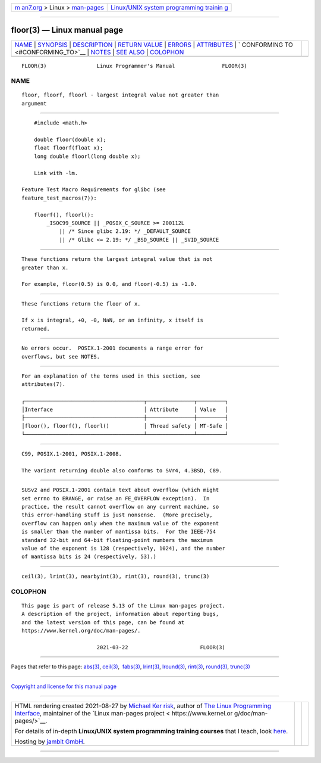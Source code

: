 .. container:: page-top

.. container:: nav-bar

   +----------------------------------+----------------------------------+
   | `m                               | `Linux/UNIX system programming   |
   | an7.org <../../../index.html>`__ | trainin                          |
   | > Linux >                        | g <http://man7.org/training/>`__ |
   | `man-pages <../index.html>`__    |                                  |
   +----------------------------------+----------------------------------+

--------------

floor(3) — Linux manual page
============================

+-----------------------------------+-----------------------------------+
| `NAME <#NAME>`__ \|               |                                   |
| `SYNOPSIS <#SYNOPSIS>`__ \|       |                                   |
| `DESCRIPTION <#DESCRIPTION>`__ \| |                                   |
| `RETURN VALUE <#RETURN_VALUE>`__  |                                   |
| \| `ERRORS <#ERRORS>`__ \|        |                                   |
| `ATTRIBUTES <#ATTRIBUTES>`__ \|   |                                   |
| `                                 |                                   |
| CONFORMING TO <#CONFORMING_TO>`__ |                                   |
| \| `NOTES <#NOTES>`__ \|          |                                   |
| `SEE ALSO <#SEE_ALSO>`__ \|       |                                   |
| `COLOPHON <#COLOPHON>`__          |                                   |
+-----------------------------------+-----------------------------------+
| .. container:: man-search-box     |                                   |
+-----------------------------------+-----------------------------------+

::

   FLOOR(3)                Linux Programmer's Manual               FLOOR(3)

NAME
-------------------------------------------------

::

          floor, floorf, floorl - largest integral value not greater than
          argument


---------------------------------------------------------

::

          #include <math.h>

          double floor(double x);
          float floorf(float x);
          long double floorl(long double x);

          Link with -lm.

      Feature Test Macro Requirements for glibc (see
      feature_test_macros(7)):

          floorf(), floorl():
              _ISOC99_SOURCE || _POSIX_C_SOURCE >= 200112L
                  || /* Since glibc 2.19: */ _DEFAULT_SOURCE
                  || /* Glibc <= 2.19: */ _BSD_SOURCE || _SVID_SOURCE


---------------------------------------------------------------

::

          These functions return the largest integral value that is not
          greater than x.

          For example, floor(0.5) is 0.0, and floor(-0.5) is -1.0.


-----------------------------------------------------------------

::

          These functions return the floor of x.

          If x is integral, +0, -0, NaN, or an infinity, x itself is
          returned.


-----------------------------------------------------

::

          No errors occur.  POSIX.1-2001 documents a range error for
          overflows, but see NOTES.


-------------------------------------------------------------

::

          For an explanation of the terms used in this section, see
          attributes(7).

          ┌──────────────────────────────────────┬───────────────┬─────────┐
          │Interface                             │ Attribute     │ Value   │
          ├──────────────────────────────────────┼───────────────┼─────────┤
          │floor(), floorf(), floorl()           │ Thread safety │ MT-Safe │
          └──────────────────────────────────────┴───────────────┴─────────┘


-------------------------------------------------------------------

::

          C99, POSIX.1-2001, POSIX.1-2008.

          The variant returning double also conforms to SVr4, 4.3BSD, C89.


---------------------------------------------------

::

          SUSv2 and POSIX.1-2001 contain text about overflow (which might
          set errno to ERANGE, or raise an FE_OVERFLOW exception).  In
          practice, the result cannot overflow on any current machine, so
          this error-handling stuff is just nonsense.  (More precisely,
          overflow can happen only when the maximum value of the exponent
          is smaller than the number of mantissa bits.  For the IEEE-754
          standard 32-bit and 64-bit floating-point numbers the maximum
          value of the exponent is 128 (respectively, 1024), and the number
          of mantissa bits is 24 (respectively, 53).)


---------------------------------------------------------

::

          ceil(3), lrint(3), nearbyint(3), rint(3), round(3), trunc(3)

COLOPHON
---------------------------------------------------------

::

          This page is part of release 5.13 of the Linux man-pages project.
          A description of the project, information about reporting bugs,
          and the latest version of this page, can be found at
          https://www.kernel.org/doc/man-pages/.

                                  2021-03-22                       FLOOR(3)

--------------

Pages that refer to this page: `abs(3) <../man3/abs.3.html>`__, 
`ceil(3) <../man3/ceil.3.html>`__,  `fabs(3) <../man3/fabs.3.html>`__, 
`lrint(3) <../man3/lrint.3.html>`__, 
`lround(3) <../man3/lround.3.html>`__, 
`rint(3) <../man3/rint.3.html>`__, 
`round(3) <../man3/round.3.html>`__, 
`trunc(3) <../man3/trunc.3.html>`__

--------------

`Copyright and license for this manual
page <../man3/floor.3.license.html>`__

--------------

.. container:: footer

   +-----------------------+-----------------------+-----------------------+
   | HTML rendering        |                       | |Cover of TLPI|       |
   | created 2021-08-27 by |                       |                       |
   | `Michael              |                       |                       |
   | Ker                   |                       |                       |
   | risk <https://man7.or |                       |                       |
   | g/mtk/index.html>`__, |                       |                       |
   | author of `The Linux  |                       |                       |
   | Programming           |                       |                       |
   | Interface <https:     |                       |                       |
   | //man7.org/tlpi/>`__, |                       |                       |
   | maintainer of the     |                       |                       |
   | `Linux man-pages      |                       |                       |
   | project <             |                       |                       |
   | https://www.kernel.or |                       |                       |
   | g/doc/man-pages/>`__. |                       |                       |
   |                       |                       |                       |
   | For details of        |                       |                       |
   | in-depth **Linux/UNIX |                       |                       |
   | system programming    |                       |                       |
   | training courses**    |                       |                       |
   | that I teach, look    |                       |                       |
   | `here <https://ma     |                       |                       |
   | n7.org/training/>`__. |                       |                       |
   |                       |                       |                       |
   | Hosting by `jambit    |                       |                       |
   | GmbH                  |                       |                       |
   | <https://www.jambit.c |                       |                       |
   | om/index_en.html>`__. |                       |                       |
   +-----------------------+-----------------------+-----------------------+

--------------

.. container:: statcounter

   |Web Analytics Made Easy - StatCounter|

.. |Cover of TLPI| image:: https://man7.org/tlpi/cover/TLPI-front-cover-vsmall.png
   :target: https://man7.org/tlpi/
.. |Web Analytics Made Easy - StatCounter| image:: https://c.statcounter.com/7422636/0/9b6714ff/1/
   :class: statcounter
   :target: https://statcounter.com/
